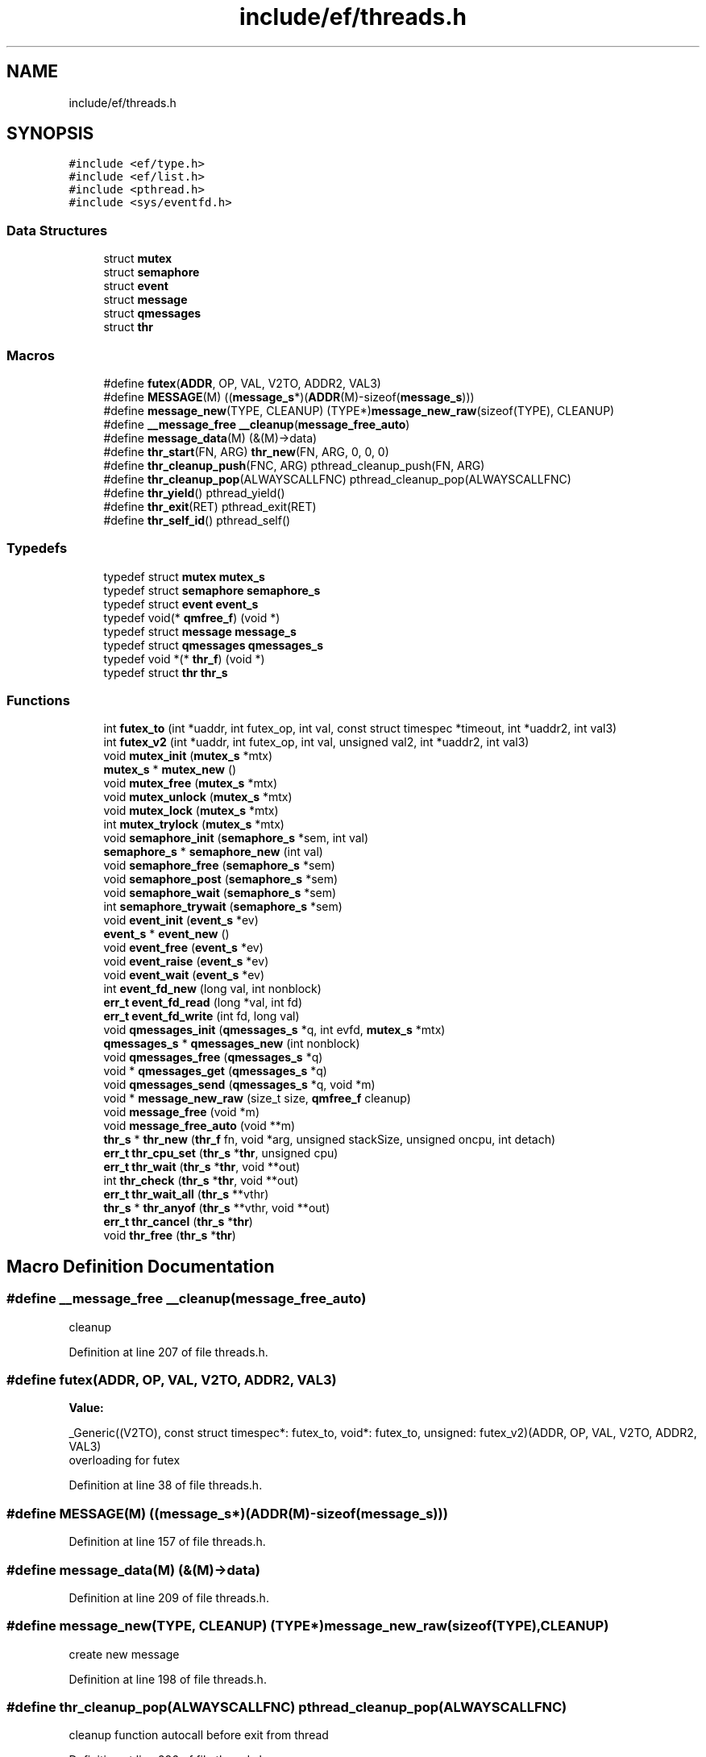 .TH "include/ef/threads.h" 3 "Fri May 15 2020" "Version 0.4.5" "Easy Framework" \" -*- nroff -*-
.ad l
.nh
.SH NAME
include/ef/threads.h
.SH SYNOPSIS
.br
.PP
\fC#include <ef/type\&.h>\fP
.br
\fC#include <ef/list\&.h>\fP
.br
\fC#include <pthread\&.h>\fP
.br
\fC#include <sys/eventfd\&.h>\fP
.br

.SS "Data Structures"

.in +1c
.ti -1c
.RI "struct \fBmutex\fP"
.br
.ti -1c
.RI "struct \fBsemaphore\fP"
.br
.ti -1c
.RI "struct \fBevent\fP"
.br
.ti -1c
.RI "struct \fBmessage\fP"
.br
.ti -1c
.RI "struct \fBqmessages\fP"
.br
.ti -1c
.RI "struct \fBthr\fP"
.br
.in -1c
.SS "Macros"

.in +1c
.ti -1c
.RI "#define \fBfutex\fP(\fBADDR\fP,  OP,  VAL,  V2TO,  ADDR2,  VAL3)"
.br
.ti -1c
.RI "#define \fBMESSAGE\fP(M)   ((\fBmessage_s\fP*)(\fBADDR\fP(M)\-sizeof(\fBmessage_s\fP)))"
.br
.ti -1c
.RI "#define \fBmessage_new\fP(TYPE,  CLEANUP)   (TYPE*)\fBmessage_new_raw\fP(sizeof(TYPE), CLEANUP)"
.br
.ti -1c
.RI "#define \fB__message_free\fP   \fB__cleanup\fP(\fBmessage_free_auto\fP)"
.br
.ti -1c
.RI "#define \fBmessage_data\fP(M)   (&(M)\->data)"
.br
.ti -1c
.RI "#define \fBthr_start\fP(FN,  ARG)   \fBthr_new\fP(FN, ARG, 0, 0, 0)"
.br
.ti -1c
.RI "#define \fBthr_cleanup_push\fP(FNC,  ARG)   pthread_cleanup_push(FN, ARG)"
.br
.ti -1c
.RI "#define \fBthr_cleanup_pop\fP(ALWAYSCALLFNC)   pthread_cleanup_pop(ALWAYSCALLFNC)"
.br
.ti -1c
.RI "#define \fBthr_yield\fP()   pthread_yield()"
.br
.ti -1c
.RI "#define \fBthr_exit\fP(RET)   pthread_exit(RET)"
.br
.ti -1c
.RI "#define \fBthr_self_id\fP()   pthread_self()"
.br
.in -1c
.SS "Typedefs"

.in +1c
.ti -1c
.RI "typedef struct \fBmutex\fP \fBmutex_s\fP"
.br
.ti -1c
.RI "typedef struct \fBsemaphore\fP \fBsemaphore_s\fP"
.br
.ti -1c
.RI "typedef struct \fBevent\fP \fBevent_s\fP"
.br
.ti -1c
.RI "typedef void(* \fBqmfree_f\fP) (void *)"
.br
.ti -1c
.RI "typedef struct \fBmessage\fP \fBmessage_s\fP"
.br
.ti -1c
.RI "typedef struct \fBqmessages\fP \fBqmessages_s\fP"
.br
.ti -1c
.RI "typedef void *(* \fBthr_f\fP) (void *)"
.br
.ti -1c
.RI "typedef struct \fBthr\fP \fBthr_s\fP"
.br
.in -1c
.SS "Functions"

.in +1c
.ti -1c
.RI "int \fBfutex_to\fP (int *uaddr, int futex_op, int val, const struct timespec *timeout, int *uaddr2, int val3)"
.br
.ti -1c
.RI "int \fBfutex_v2\fP (int *uaddr, int futex_op, int val, unsigned val2, int *uaddr2, int val3)"
.br
.ti -1c
.RI "void \fBmutex_init\fP (\fBmutex_s\fP *mtx)"
.br
.ti -1c
.RI "\fBmutex_s\fP * \fBmutex_new\fP ()"
.br
.ti -1c
.RI "void \fBmutex_free\fP (\fBmutex_s\fP *mtx)"
.br
.ti -1c
.RI "void \fBmutex_unlock\fP (\fBmutex_s\fP *mtx)"
.br
.ti -1c
.RI "void \fBmutex_lock\fP (\fBmutex_s\fP *mtx)"
.br
.ti -1c
.RI "int \fBmutex_trylock\fP (\fBmutex_s\fP *mtx)"
.br
.ti -1c
.RI "void \fBsemaphore_init\fP (\fBsemaphore_s\fP *sem, int val)"
.br
.ti -1c
.RI "\fBsemaphore_s\fP * \fBsemaphore_new\fP (int val)"
.br
.ti -1c
.RI "void \fBsemaphore_free\fP (\fBsemaphore_s\fP *sem)"
.br
.ti -1c
.RI "void \fBsemaphore_post\fP (\fBsemaphore_s\fP *sem)"
.br
.ti -1c
.RI "void \fBsemaphore_wait\fP (\fBsemaphore_s\fP *sem)"
.br
.ti -1c
.RI "int \fBsemaphore_trywait\fP (\fBsemaphore_s\fP *sem)"
.br
.ti -1c
.RI "void \fBevent_init\fP (\fBevent_s\fP *ev)"
.br
.ti -1c
.RI "\fBevent_s\fP * \fBevent_new\fP ()"
.br
.ti -1c
.RI "void \fBevent_free\fP (\fBevent_s\fP *ev)"
.br
.ti -1c
.RI "void \fBevent_raise\fP (\fBevent_s\fP *ev)"
.br
.ti -1c
.RI "void \fBevent_wait\fP (\fBevent_s\fP *ev)"
.br
.ti -1c
.RI "int \fBevent_fd_new\fP (long val, int nonblock)"
.br
.ti -1c
.RI "\fBerr_t\fP \fBevent_fd_read\fP (long *val, int fd)"
.br
.ti -1c
.RI "\fBerr_t\fP \fBevent_fd_write\fP (int fd, long val)"
.br
.ti -1c
.RI "void \fBqmessages_init\fP (\fBqmessages_s\fP *q, int evfd, \fBmutex_s\fP *mtx)"
.br
.ti -1c
.RI "\fBqmessages_s\fP * \fBqmessages_new\fP (int nonblock)"
.br
.ti -1c
.RI "void \fBqmessages_free\fP (\fBqmessages_s\fP *q)"
.br
.ti -1c
.RI "void * \fBqmessages_get\fP (\fBqmessages_s\fP *q)"
.br
.ti -1c
.RI "void \fBqmessages_send\fP (\fBqmessages_s\fP *q, void *m)"
.br
.ti -1c
.RI "void * \fBmessage_new_raw\fP (size_t size, \fBqmfree_f\fP cleanup)"
.br
.ti -1c
.RI "void \fBmessage_free\fP (void *m)"
.br
.ti -1c
.RI "void \fBmessage_free_auto\fP (void **m)"
.br
.ti -1c
.RI "\fBthr_s\fP * \fBthr_new\fP (\fBthr_f\fP fn, void *arg, unsigned stackSize, unsigned oncpu, int detach)"
.br
.ti -1c
.RI "\fBerr_t\fP \fBthr_cpu_set\fP (\fBthr_s\fP *\fBthr\fP, unsigned cpu)"
.br
.ti -1c
.RI "\fBerr_t\fP \fBthr_wait\fP (\fBthr_s\fP *\fBthr\fP, void **out)"
.br
.ti -1c
.RI "int \fBthr_check\fP (\fBthr_s\fP *\fBthr\fP, void **out)"
.br
.ti -1c
.RI "\fBerr_t\fP \fBthr_wait_all\fP (\fBthr_s\fP **vthr)"
.br
.ti -1c
.RI "\fBthr_s\fP * \fBthr_anyof\fP (\fBthr_s\fP **vthr, void **out)"
.br
.ti -1c
.RI "\fBerr_t\fP \fBthr_cancel\fP (\fBthr_s\fP *\fBthr\fP)"
.br
.ti -1c
.RI "void \fBthr_free\fP (\fBthr_s\fP *\fBthr\fP)"
.br
.in -1c
.SH "Macro Definition Documentation"
.PP 
.SS "#define __message_free   \fB__cleanup\fP(\fBmessage_free_auto\fP)"
cleanup 
.PP
Definition at line 207 of file threads\&.h\&.
.SS "#define futex(\fBADDR\fP, OP, VAL, V2TO, ADDR2, VAL3)"
\fBValue:\fP
.PP
.nf
 _Generic((V2TO),\
    const struct timespec*: futex_to,\
    void*: futex_to,\
    unsigned: futex_v2\
)(ADDR, OP, VAL, V2TO, ADDR2, VAL3)
.fi
overloading for futex 
.PP
Definition at line 38 of file threads\&.h\&.
.SS "#define MESSAGE(M)   ((\fBmessage_s\fP*)(\fBADDR\fP(M)\-sizeof(\fBmessage_s\fP)))"

.PP
Definition at line 157 of file threads\&.h\&.
.SS "#define message_data(M)   (&(M)\->data)"

.PP
Definition at line 209 of file threads\&.h\&.
.SS "#define message_new(TYPE, CLEANUP)   (TYPE*)\fBmessage_new_raw\fP(sizeof(TYPE), CLEANUP)"
create new message 
.PP
Definition at line 198 of file threads\&.h\&.
.SS "#define thr_cleanup_pop(ALWAYSCALLFNC)   pthread_cleanup_pop(ALWAYSCALLFNC)"
cleanup function autocall before exit from thread 
.PP
Definition at line 286 of file threads\&.h\&.
.SS "#define thr_cleanup_push(FNC, ARG)   pthread_cleanup_push(FN, ARG)"
cleanup function autocall before exit from thread 
.PP
Definition at line 283 of file threads\&.h\&.
.SS "#define thr_exit(RET)   pthread_exit(RET)"
exit from thread 
.PP
Definition at line 292 of file threads\&.h\&.
.SS "#define thr_self_id()   pthread_self()"
return id from thread 
.PP
Definition at line 295 of file threads\&.h\&.
.SS "#define thr_start(FN, ARG)   \fBthr_new\fP(FN, ARG, 0, 0, 0)"

.PP
Definition at line 235 of file threads\&.h\&.
.SS "#define thr_yield()   pthread_yield()"
switch to other threads 
.PP
Definition at line 289 of file threads\&.h\&.
.SH "Typedef Documentation"
.PP 
.SS "typedef struct \fBevent\fP \fBevent_s\fP"

.SS "typedef struct \fBmessage\fP \fBmessage_s\fP"

.PP
Definition at line 158 of file threads\&.h\&.
.SS "typedef struct \fBmutex\fP \fBmutex_s\fP"

.SS "typedef struct \fBqmessages\fP \fBqmessages_s\fP"

.SS "typedef void(* qmfree_f) (void *)"

.PP
Definition at line 158 of file threads\&.h\&.
.SS "typedef struct \fBsemaphore\fP \fBsemaphore_s\fP"

.SS "typedef void*(* thr_f) (void *)"
thread function 
.PP
Definition at line 215 of file threads\&.h\&.
.SS "typedef struct \fBthr\fP \fBthr_s\fP"

.SH "Function Documentation"
.PP 
.SS "int event_fd_new (long val, int nonblock)"
create eventfd where performe epoll 
.PP
\fBParameters\fP
.RS 4
\fIval\fP begin value 
.br
\fInonblock\fP set nonblock event 
.RE
.PP
\fBReturns\fP
.RS 4
fd or -1 error 
.RE
.PP

.SS "\fBerr_t\fP event_fd_read (long * val, int fd)"
read value from fd, when the eventfd counter has a nonzero value, then a read(2) returns 8 bytes containing that value, and the counter's value is reset to zero\&.If the eventfd counter is zero at the time of the call to read(2), then the call either blocks until the counter becomes nonzero (at which time, the read(2) proceeds as described above) or fails with the error EAGAIN if the file descriptor has been made nonblocking\&. 
.PP
\fBParameters\fP
.RS 4
\fIval\fP value to read, val is setted to writeval + prevval every time is called from write before read 
.br
\fIfd\fP where read 
.RE
.PP
\fBReturns\fP
.RS 4
0 ok -1 error 
.RE
.PP

.SS "\fBerr_t\fP event_fd_write (int fd, long val)"
write value to fd, call adds the 8-byte integer value supplied in its buffer to the counter, The maximum value that may be stored in the counter is the largest unsigned 64-bit value minus 1, If the addition would cause the counter's value to exceed the maximum, then the write(2) either blocks until a read(2) is performed on the file descriptor, or fails with the error EAGAIN if the file descriptor has been made nonblocking, will fail with the error EINVAL if the size of the supplied buffer is less than 8 bytes, or if an attempt is made to write the value 0xffffffffffffffff\&. 
.PP
\fBParameters\fP
.RS 4
\fIfd\fP where read 
.br
\fIval\fP value to read 
.RE
.PP
\fBReturns\fP
.RS 4
0 ok -1 error 
.RE
.PP

.SS "void event_free (\fBevent_s\fP * ev)"
free semaphore, only event create with semaphore_new 
.SS "void event_init (\fBevent_s\fP * ev)"
init a event if you have create without event_new 
.SS "\fBevent_s\fP* event_new ()"
create new event 
.SS "void event_raise (\fBevent_s\fP * ev)"
wake all thread that waited on this event 
.SS "void event_wait (\fBevent_s\fP * ev)"
wait a event raised 
.SS "int futex_to (int * uaddr, int futex_op, int val, const struct timespec * timeout, int * uaddr2, int val3)"
waiting until a certain condition becomes true 
.PP
\fBParameters\fP
.RS 4
\fIuaddr\fP argument points to the futex word 
.br
\fIfutex_op\fP operation perform on the futex 
.br
\fIval\fP is a value whose meaning and purpose depends on futex_op 
.br
\fItimeout\fP specifies a timeout for the operation 
.br
\fIuaddr2\fP Where it is required, is a pointer to a second futex word that is employed by the operation\&. 
.br
\fIval3\fP 
.RE
.PP
\fBReturns\fP
.RS 4
-1 for error, 0 on FUTEX_WAIT, N waiters on FUTEX_WAKE, fd for FUTEX_FD, \&.\&.\&. 
.RE
.PP

.SS "int futex_v2 (int * uaddr, int futex_op, int val, unsigned val2, int * uaddr2, int val3)"
waiting until a certain condition becomes true 
.PP
\fBParameters\fP
.RS 4
\fIuaddr\fP argument points to the futex word 
.br
\fIfutex_op\fP operation perform on the futex 
.br
\fIval\fP is a value whose meaning and purpose depends on futex_op 
.br
\fIval2\fP depend on operation 
.br
\fIuaddr2\fP Where it is required, is a pointer to a second futex word that is employed by the operation\&. 
.br
\fIval3\fP 
.RE
.PP
\fBReturns\fP
.RS 4
-1 for error, 0 on FUTEX_WAIT, N waiters on FUTEX_WAKE, fd for FUTEX_FD, \&.\&.\&. 
.RE
.PP

.SS "void message_free (void * m)"
free message, this function is called from consumer 
.SS "void message_free_auto (void ** m)"
cleanup 
.SS "void* message_new_raw (size_t size, \fBqmfree_f\fP cleanup)"
create a new message 
.SS "void mutex_free (\fBmutex_s\fP * mtx)"
free mutex, only mutex create with mutex new 
.SS "void mutex_init (\fBmutex_s\fP * mtx)"
init a mutex if you have create without mutex_new 
.SS "void mutex_lock (\fBmutex_s\fP * mtx)"
lock mutex 
.SS "\fBmutex_s\fP* mutex_new ()"
create new mutex 
.SS "int mutex_trylock (\fBmutex_s\fP * mtx)"
try to lock mutex 
.PP
\fBParameters\fP
.RS 4
\fImtx\fP mutex 
.RE
.PP
\fBReturns\fP
.RS 4
0 if lock mutex, -1 if other thread have locked the mutex 
.RE
.PP

.SS "void mutex_unlock (\fBmutex_s\fP * mtx)"
unlock mutex 
.SS "void qmessages_free (\fBqmessages_s\fP * q)"
free queue messages 
.SS "void* qmessages_get (\fBqmessages_s\fP * q)"
get new messages 
.PP
\fBParameters\fP
.RS 4
\fIq\fP queue 
.RE
.PP
\fBReturns\fP
.RS 4
messages, NULL for error, if blocking wait event and return NULL 
.RE
.PP

.SS "void qmessages_init (\fBqmessages_s\fP * q, int evfd, \fBmutex_s\fP * mtx)"
init a queue if you have create without qmessages_new 
.SS "\fBqmessages_s\fP* qmessages_new (int nonblock)"
create new queue messages 
.SS "void qmessages_send (\fBqmessages_s\fP * q, void * m)"
send a message 
.SS "void semaphore_free (\fBsemaphore_s\fP * sem)"
free semaphore, only semaphore create with semaphore_new 
.SS "void semaphore_init (\fBsemaphore_s\fP * sem, int val)"
init a semaphore if you have create without semaphore_new 
.SS "\fBsemaphore_s\fP* semaphore_new (int val)"
create new semaphore 
.SS "void semaphore_post (\fBsemaphore_s\fP * sem)"
increment by 1 the sempahore, if sem is 0 wake 1 thread 
.SS "int semaphore_trywait (\fBsemaphore_s\fP * sem)"
try to decrement semaphore, if semaphore is 0 return -1 and not wait 
.PP
\fBParameters\fP
.RS 4
\fIsem\fP semaphore 
.RE
.PP
\fBReturns\fP
.RS 4
0 if sem is decremented -1 otherwise 
.RE
.PP

.SS "void semaphore_wait (\fBsemaphore_s\fP * sem)"
decrement by 1 the semaphore, if sem is 0 call function started wait thread 
.SS "\fBthr_s\fP* thr_anyof (\fBthr_s\fP ** vthr, void ** out)"
wait any of vector thr 
.PP
\fBParameters\fP
.RS 4
\fIvthr\fP a vector of thr 
.br
\fIout\fP return value of thread 
.RE
.PP
\fBReturns\fP
.RS 4
thread exited 
.RE
.PP

.SS "\fBerr_t\fP thr_cancel (\fBthr_s\fP * thr)"
cancel a thread 
.PP
\fBParameters\fP
.RS 4
\fIthr\fP thread to cancel 
.RE
.PP
\fBReturns\fP
.RS 4
0 successfull, -1 error 
.RE
.PP

.SS "int thr_check (\fBthr_s\fP * thr, void ** out)"
same wait but not wait, aka try join 
.PP
\fBParameters\fP
.RS 4
\fIthr\fP a thread 
.br
\fIout\fP return value of thread 
.RE
.PP
\fBReturns\fP
.RS 4
0 thread end, 1 thread run, -1 error 
.RE
.PP

.SS "\fBerr_t\fP thr_cpu_set (\fBthr_s\fP * thr, unsigned cpu)"
change thread cpu 
.PP
\fBParameters\fP
.RS 4
\fIthr\fP thread 
.br
\fIcpu\fP cpu 1 to N 
.RE
.PP
\fBReturns\fP
.RS 4
0 successfull -1 error 
.RE
.PP

.SS "void thr_free (\fBthr_s\fP * thr)"
free thread, cancel if running 
.PP
\fBParameters\fP
.RS 4
\fIthr\fP thread 
.RE
.PP

.SS "\fBthr_s\fP* thr_new (\fBthr_f\fP fn, void * arg, unsigned stackSize, unsigned oncpu, int detach)"
create and run new thread 
.PP
\fBParameters\fP
.RS 4
\fIfn\fP function where start new thread 
.br
\fIarg\fP argument passed to fn 
.br
\fIstackSize\fP the stacksize, 0 use default value 
.br
\fIoncpu\fP assign thread to cpu, 0 auto 
.br
\fIdetach\fP 1 set not joinable thread, 0 for joinable 
.RE
.PP
\fBReturns\fP
.RS 4
thread or NULL for error 
.RE
.PP

.SS "\fBerr_t\fP thr_wait (\fBthr_s\fP * thr, void ** out)"
wait, aka join, a thread and return value in out 
.PP
\fBParameters\fP
.RS 4
\fIthr\fP a thread 
.br
\fIout\fP return value of thread 
.RE
.PP
\fBReturns\fP
.RS 4
0 successfull -1 error 
.RE
.PP

.SS "\fBerr_t\fP thr_wait_all (\fBthr_s\fP ** vthr)"
wait, aka join, a vector of threads 
.PP
\fBParameters\fP
.RS 4
\fIvthr\fP a vector of threads 
.RE
.PP
\fBReturns\fP
.RS 4
0 successfull -1 error 
.RE
.PP

.SH "Author"
.PP 
Generated automatically by Doxygen for Easy Framework from the source code\&.
